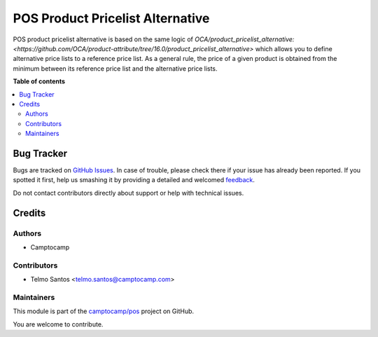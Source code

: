 =================================
POS Product Pricelist Alternative
=================================

.. !!!!!!!!!!!!!!!!!!!!!!!!!!!!!!!!!!!!!!!!!!!!!!!!!!!!
   !! This file is generated by oca-gen-addon-readme !!
   !! changes will be overwritten.                   !!
   !!!!!!!!!!!!!!!!!!!!!!!!!!!!!!!!!!!!!!!!!!!!!!!!!!!!

.. |badge1| image:: https://img.shields.io/badge/maturity-Beta-yellow.png
    :target: https://odoo-community.org/page/development-status
    :alt: Beta
.. |badge2| image:: https://img.shields.io/badge/licence-AGPL--3-blue.png
    :target: http://www.gnu.org/licenses/agpl-3.0-standalone.html
    :alt: License: AGPL-3
.. |badge3| image:: https://img.shields.io/badge/github-camptocamp%2Fpos-lightgray.png?logo=github
    :target: https://github.com/camptocamp/pos/tree/16.0/pos_product_pricelist_alternative
    :alt: camptocamp/pos

|badge1| |badge2| |badge3| 

POS product pricelist alternative is based on the same logic of `OCA/product_pricelist_alternative: <https://github.com/OCA/product-attribute/tree/16.0/product_pricelist_alternative>` which allows you to define alternative price lists to a reference price list.
As a general rule, the price of a given product is obtained from the minimum between its reference price list and the alternative price lists.

**Table of contents**

.. contents::
   :local:

Bug Tracker
===========

Bugs are tracked on `GitHub Issues <https://github.com/camptocamp/pos/issues>`_.
In case of trouble, please check there if your issue has already been reported.
If you spotted it first, help us smashing it by providing a detailed and welcomed
`feedback <https://github.com/camptocamp/pos/issues/new?body=module:%20pos_product_pricelist_alternative%0Aversion:%2016.0%0A%0A**Steps%20to%20reproduce**%0A-%20...%0A%0A**Current%20behavior**%0A%0A**Expected%20behavior**>`_.

Do not contact contributors directly about support or help with technical issues.

Credits
=======

Authors
~~~~~~~

* Camptocamp

Contributors
~~~~~~~~~~~~

* Telmo Santos <telmo.santos@camptocamp.com>

Maintainers
~~~~~~~~~~~

This module is part of the `camptocamp/pos <https://github.com/camptocamp/pos/tree/16.0/pos_product_pricelist_alternative>`_ project on GitHub.

You are welcome to contribute.
